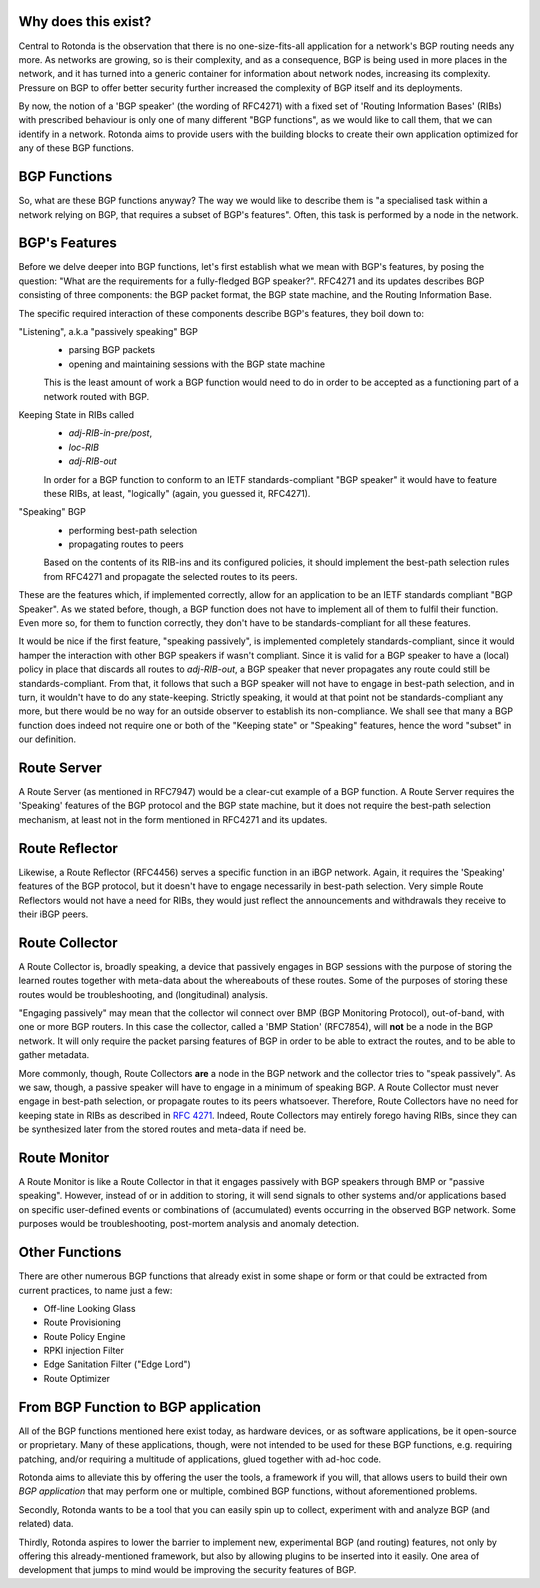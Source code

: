 Why does this exist?
~~~~~~~~~~~~~~~~~~~~

Central to Rotonda is the observation that there is no one-size-fits-all
application for a network's BGP routing needs any more. As networks are
growing, so is their complexity, and as a consequence, BGP is being used in
more places in the network, and it has turned into a generic container for
information about network nodes, increasing its complexity. Pressure on BGP to
offer better security further increased the complexity of BGP itself and its
deployments.

By now, the notion of a 'BGP speaker' (the wording of RFC4271) with a fixed
set of 'Routing Information Bases' (RIBs) with prescribed behaviour is only
one of many different "BGP functions", as we would like to call them, that we
can identify in a network. Rotonda aims to provide users with the building
blocks to create their own application optimized for any of these BGP
functions.

BGP Functions
~~~~~~~~~~~~~

So, what are these BGP functions anyway? The way we would like to describe them
is "a specialised task within a network relying on BGP, that requires a
subset of BGP's features". Often, this task is performed by a node in the
network.

BGP's Features
~~~~~~~~~~~~~~

Before we delve deeper into BGP functions, let's first establish what we mean
with BGP's features, by posing the question: "What are the
requirements for a fully-fledged BGP speaker?". RFC4271 and its updates
describes BGP consisting of three components: the BGP packet format, the BGP
state machine, and the Routing Information Base.

The specific required interaction of these components describe BGP's features,
they boil down to:

"Listening", a.k.a "passively speaking" BGP
    - parsing BGP packets
    - opening and maintaining sessions with the BGP state machine

    This is the least amount of work a BGP function would need to do in order
    to be accepted as a functioning part of a network routed with BGP.

Keeping State in RIBs called
    - `adj-RIB-in-pre/post`,
    - `loc-RIB`
    - `adj-RIB-out`

    In order for a BGP function to conform to an IETF standards-compliant "BGP
    speaker" it would have to feature these RIBs, at least, "logically"
    (again, you guessed it, RFC4271).

"Speaking" BGP
    - performing best-path selection
    - propagating routes to peers

    Based on the contents of its RIB-ins and its configured policies, it should
    implement the best-path selection rules from RFC4271 and propagate the
    selected routes to its peers.

These are the features which, if implemented correctly, allow for an
application to be an IETF standards compliant "BGP Speaker". As we stated
before, though, a BGP function does not have to implement all of them to
fulfil their function. Even more so, for them to function correctly, they
don't have to be standards-compliant for all these features.

It would be nice if the first feature, "speaking passively", is implemented
completely standards-compliant, since it would hamper the interaction with
other BGP speakers if wasn't compliant. Since it is valid for a BGP speaker to
have a (local) policy in place that discards all routes to `adj-RIB-out`, a
BGP speaker that never propagates any route could still be
standards-compliant. From that, it follows that such a BGP speaker will not
have to engage in best-path selection, and in turn, it wouldn't have to do any
state-keeping. Strictly speaking, it would at that point not be
standards-compliant any more, but there would be no way for an outside
observer to establish its non-compliance. We shall see that many a BGP
function does indeed not require one or both of the "Keeping state" or
"Speaking" features, hence the word "subset" in our definition.

Route Server
~~~~~~~~~~~~

A Route Server (as mentioned in RFC7947) would be a clear-cut example of a BGP
function. A Route Server requires the 'Speaking' features of the BGP protocol
and the BGP state machine, but it does not require the best-path selection
mechanism, at least not in the form mentioned in RFC4271 and its updates.

Route Reflector
~~~~~~~~~~~~~~~

Likewise, a Route Reflector (RFC4456) serves a specific function in an iBGP
network. Again, it requires the 'Speaking' features of the BGP protocol, but
it doesn't have to engage necessarily in best-path selection. Very simple
Route Reflectors would not have a need for RIBs, they would just reflect the
announcements and withdrawals they receive to their iBGP peers.

Route Collector
~~~~~~~~~~~~~~~

A Route Collector is, broadly speaking, a device that passively engages in BGP
sessions with the purpose of storing the learned routes together with
meta-data about the whereabouts of these routes. Some of the purposes of
storing these routes would be troubleshooting, and (longitudinal) analysis.

"Engaging passively" may mean that the collector wil connect over BMP (BGP
Monitoring Protocol), out-of-band, with one or more BGP routers. In this case
the collector, called a 'BMP Station' (RFC7854), will **not** be a node in the
BGP network. It will only require the packet parsing features of BGP in order
to be able to extract the routes, and to be able to gather metadata. 

More commonly, though, Route Collectors **are** a node in the BGP network and
the collector tries to "speak passively". As we saw, though, a passive speaker
will have to engage in a minimum of speaking BGP. A Route Collector must never
engage in best-path selection, or propagate routes to its peers whatsoever.
Therefore, Route Collectors have no need for keeping state in RIBs as
described in :RFC:`4271`. Indeed, Route Collectors may entirely forego having
RIBs, since they can be synthesized later from the stored routes and meta-data
if need be.

Route Monitor
~~~~~~~~~~~~~

A Route Monitor is like a Route Collector in that it engages passively with
BGP speakers through BMP or "passive speaking". However, instead of or in
addition to storing, it will send signals to other systems and/or applications
based on specific user-defined events or combinations of (accumulated) events
occurring in the observed BGP network. Some purposes would be troubleshooting,
post-mortem analysis and anomaly detection.

Other Functions
~~~~~~~~~~~~~~~

There are other numerous BGP functions that already exist in some shape or
form or that could be extracted from current practices, to name just a few:

- Off-line Looking Glass
- Route Provisioning
- Route Policy Engine
- RPKI injection Filter
- Edge Sanitation Filter ("Edge Lord")
- Route Optimizer

From BGP Function to BGP application
~~~~~~~~~~~~~~~~~~~~~~~~~~~~~~~~~~~~

All of the BGP functions mentioned here exist today, as hardware devices, or
as software applications, be it open-source or proprietary. Many of these
applications, though, were not intended to be used for these BGP functions,
e.g. requiring patching, and/or requiring a multitude of applications, glued
together with ad-hoc code.

Rotonda aims to alleviate this by offering the user the tools, a framework if
you will, that allows users to build their own *BGP application* that may
perform one or multiple, combined BGP functions, without aforementioned
problems.

Secondly, Rotonda wants to be a tool that you can easily spin up to collect,
experiment with and analyze BGP (and related) data.

Thirdly, Rotonda aspires to lower the barrier to implement new, experimental
BGP (and routing) features, not only by offering this already-mentioned
framework, but also by allowing plugins to be inserted into it easily. One
area of development that jumps to mind would be improving the security
features of BGP.